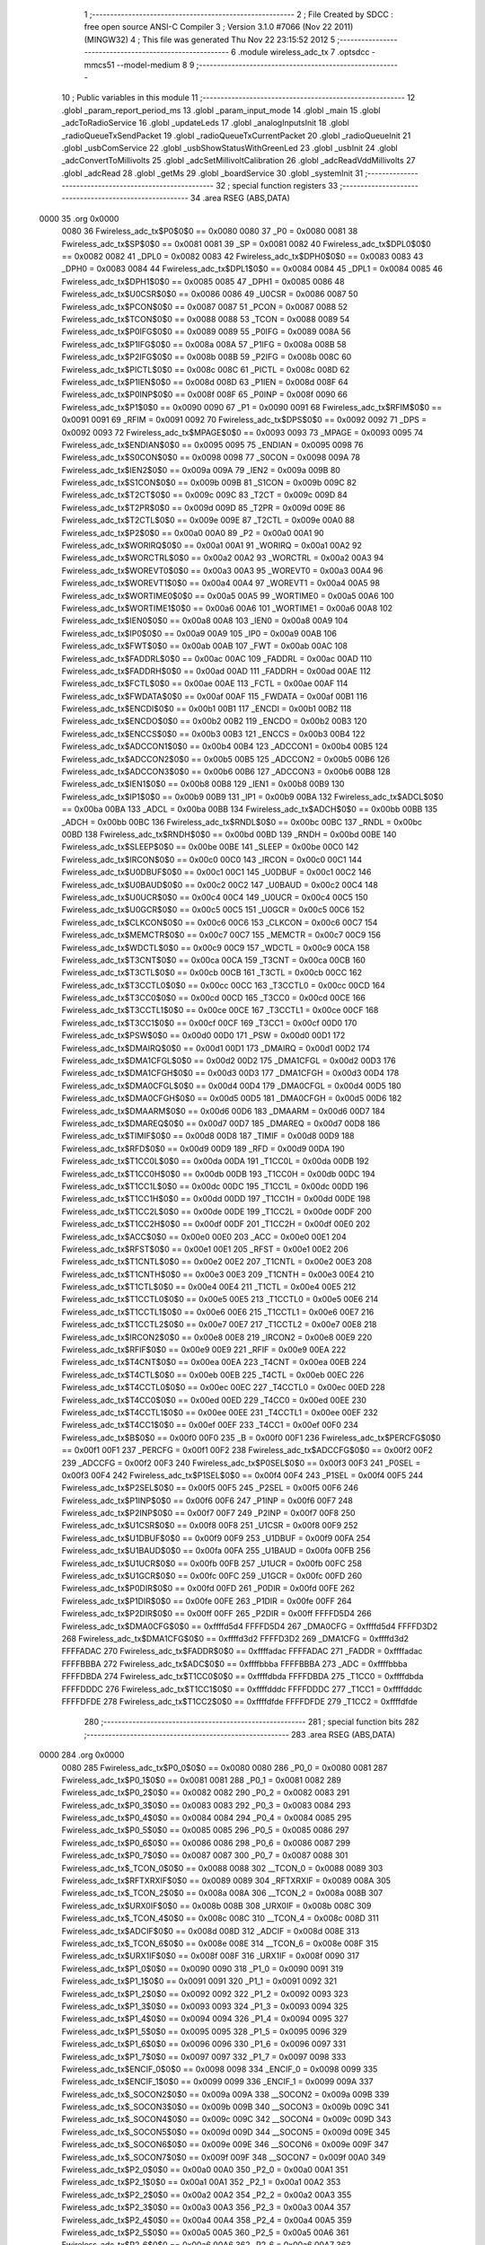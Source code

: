                              1 ;--------------------------------------------------------
                              2 ; File Created by SDCC : free open source ANSI-C Compiler
                              3 ; Version 3.1.0 #7066 (Nov 22 2011) (MINGW32)
                              4 ; This file was generated Thu Nov 22 23:15:52 2012
                              5 ;--------------------------------------------------------
                              6 	.module wireless_adc_tx
                              7 	.optsdcc -mmcs51 --model-medium
                              8 	
                              9 ;--------------------------------------------------------
                             10 ; Public variables in this module
                             11 ;--------------------------------------------------------
                             12 	.globl _param_report_period_ms
                             13 	.globl _param_input_mode
                             14 	.globl _main
                             15 	.globl _adcToRadioService
                             16 	.globl _updateLeds
                             17 	.globl _analogInputsInit
                             18 	.globl _radioQueueTxSendPacket
                             19 	.globl _radioQueueTxCurrentPacket
                             20 	.globl _radioQueueInit
                             21 	.globl _usbComService
                             22 	.globl _usbShowStatusWithGreenLed
                             23 	.globl _usbInit
                             24 	.globl _adcConvertToMillivolts
                             25 	.globl _adcSetMillivoltCalibration
                             26 	.globl _adcReadVddMillivolts
                             27 	.globl _adcRead
                             28 	.globl _getMs
                             29 	.globl _boardService
                             30 	.globl _systemInit
                             31 ;--------------------------------------------------------
                             32 ; special function registers
                             33 ;--------------------------------------------------------
                             34 	.area RSEG    (ABS,DATA)
   0000                      35 	.org 0x0000
                    0080     36 Fwireless_adc_tx$P0$0$0 == 0x0080
                    0080     37 _P0	=	0x0080
                    0081     38 Fwireless_adc_tx$SP$0$0 == 0x0081
                    0081     39 _SP	=	0x0081
                    0082     40 Fwireless_adc_tx$DPL0$0$0 == 0x0082
                    0082     41 _DPL0	=	0x0082
                    0083     42 Fwireless_adc_tx$DPH0$0$0 == 0x0083
                    0083     43 _DPH0	=	0x0083
                    0084     44 Fwireless_adc_tx$DPL1$0$0 == 0x0084
                    0084     45 _DPL1	=	0x0084
                    0085     46 Fwireless_adc_tx$DPH1$0$0 == 0x0085
                    0085     47 _DPH1	=	0x0085
                    0086     48 Fwireless_adc_tx$U0CSR$0$0 == 0x0086
                    0086     49 _U0CSR	=	0x0086
                    0087     50 Fwireless_adc_tx$PCON$0$0 == 0x0087
                    0087     51 _PCON	=	0x0087
                    0088     52 Fwireless_adc_tx$TCON$0$0 == 0x0088
                    0088     53 _TCON	=	0x0088
                    0089     54 Fwireless_adc_tx$P0IFG$0$0 == 0x0089
                    0089     55 _P0IFG	=	0x0089
                    008A     56 Fwireless_adc_tx$P1IFG$0$0 == 0x008a
                    008A     57 _P1IFG	=	0x008a
                    008B     58 Fwireless_adc_tx$P2IFG$0$0 == 0x008b
                    008B     59 _P2IFG	=	0x008b
                    008C     60 Fwireless_adc_tx$PICTL$0$0 == 0x008c
                    008C     61 _PICTL	=	0x008c
                    008D     62 Fwireless_adc_tx$P1IEN$0$0 == 0x008d
                    008D     63 _P1IEN	=	0x008d
                    008F     64 Fwireless_adc_tx$P0INP$0$0 == 0x008f
                    008F     65 _P0INP	=	0x008f
                    0090     66 Fwireless_adc_tx$P1$0$0 == 0x0090
                    0090     67 _P1	=	0x0090
                    0091     68 Fwireless_adc_tx$RFIM$0$0 == 0x0091
                    0091     69 _RFIM	=	0x0091
                    0092     70 Fwireless_adc_tx$DPS$0$0 == 0x0092
                    0092     71 _DPS	=	0x0092
                    0093     72 Fwireless_adc_tx$MPAGE$0$0 == 0x0093
                    0093     73 _MPAGE	=	0x0093
                    0095     74 Fwireless_adc_tx$ENDIAN$0$0 == 0x0095
                    0095     75 _ENDIAN	=	0x0095
                    0098     76 Fwireless_adc_tx$S0CON$0$0 == 0x0098
                    0098     77 _S0CON	=	0x0098
                    009A     78 Fwireless_adc_tx$IEN2$0$0 == 0x009a
                    009A     79 _IEN2	=	0x009a
                    009B     80 Fwireless_adc_tx$S1CON$0$0 == 0x009b
                    009B     81 _S1CON	=	0x009b
                    009C     82 Fwireless_adc_tx$T2CT$0$0 == 0x009c
                    009C     83 _T2CT	=	0x009c
                    009D     84 Fwireless_adc_tx$T2PR$0$0 == 0x009d
                    009D     85 _T2PR	=	0x009d
                    009E     86 Fwireless_adc_tx$T2CTL$0$0 == 0x009e
                    009E     87 _T2CTL	=	0x009e
                    00A0     88 Fwireless_adc_tx$P2$0$0 == 0x00a0
                    00A0     89 _P2	=	0x00a0
                    00A1     90 Fwireless_adc_tx$WORIRQ$0$0 == 0x00a1
                    00A1     91 _WORIRQ	=	0x00a1
                    00A2     92 Fwireless_adc_tx$WORCTRL$0$0 == 0x00a2
                    00A2     93 _WORCTRL	=	0x00a2
                    00A3     94 Fwireless_adc_tx$WOREVT0$0$0 == 0x00a3
                    00A3     95 _WOREVT0	=	0x00a3
                    00A4     96 Fwireless_adc_tx$WOREVT1$0$0 == 0x00a4
                    00A4     97 _WOREVT1	=	0x00a4
                    00A5     98 Fwireless_adc_tx$WORTIME0$0$0 == 0x00a5
                    00A5     99 _WORTIME0	=	0x00a5
                    00A6    100 Fwireless_adc_tx$WORTIME1$0$0 == 0x00a6
                    00A6    101 _WORTIME1	=	0x00a6
                    00A8    102 Fwireless_adc_tx$IEN0$0$0 == 0x00a8
                    00A8    103 _IEN0	=	0x00a8
                    00A9    104 Fwireless_adc_tx$IP0$0$0 == 0x00a9
                    00A9    105 _IP0	=	0x00a9
                    00AB    106 Fwireless_adc_tx$FWT$0$0 == 0x00ab
                    00AB    107 _FWT	=	0x00ab
                    00AC    108 Fwireless_adc_tx$FADDRL$0$0 == 0x00ac
                    00AC    109 _FADDRL	=	0x00ac
                    00AD    110 Fwireless_adc_tx$FADDRH$0$0 == 0x00ad
                    00AD    111 _FADDRH	=	0x00ad
                    00AE    112 Fwireless_adc_tx$FCTL$0$0 == 0x00ae
                    00AE    113 _FCTL	=	0x00ae
                    00AF    114 Fwireless_adc_tx$FWDATA$0$0 == 0x00af
                    00AF    115 _FWDATA	=	0x00af
                    00B1    116 Fwireless_adc_tx$ENCDI$0$0 == 0x00b1
                    00B1    117 _ENCDI	=	0x00b1
                    00B2    118 Fwireless_adc_tx$ENCDO$0$0 == 0x00b2
                    00B2    119 _ENCDO	=	0x00b2
                    00B3    120 Fwireless_adc_tx$ENCCS$0$0 == 0x00b3
                    00B3    121 _ENCCS	=	0x00b3
                    00B4    122 Fwireless_adc_tx$ADCCON1$0$0 == 0x00b4
                    00B4    123 _ADCCON1	=	0x00b4
                    00B5    124 Fwireless_adc_tx$ADCCON2$0$0 == 0x00b5
                    00B5    125 _ADCCON2	=	0x00b5
                    00B6    126 Fwireless_adc_tx$ADCCON3$0$0 == 0x00b6
                    00B6    127 _ADCCON3	=	0x00b6
                    00B8    128 Fwireless_adc_tx$IEN1$0$0 == 0x00b8
                    00B8    129 _IEN1	=	0x00b8
                    00B9    130 Fwireless_adc_tx$IP1$0$0 == 0x00b9
                    00B9    131 _IP1	=	0x00b9
                    00BA    132 Fwireless_adc_tx$ADCL$0$0 == 0x00ba
                    00BA    133 _ADCL	=	0x00ba
                    00BB    134 Fwireless_adc_tx$ADCH$0$0 == 0x00bb
                    00BB    135 _ADCH	=	0x00bb
                    00BC    136 Fwireless_adc_tx$RNDL$0$0 == 0x00bc
                    00BC    137 _RNDL	=	0x00bc
                    00BD    138 Fwireless_adc_tx$RNDH$0$0 == 0x00bd
                    00BD    139 _RNDH	=	0x00bd
                    00BE    140 Fwireless_adc_tx$SLEEP$0$0 == 0x00be
                    00BE    141 _SLEEP	=	0x00be
                    00C0    142 Fwireless_adc_tx$IRCON$0$0 == 0x00c0
                    00C0    143 _IRCON	=	0x00c0
                    00C1    144 Fwireless_adc_tx$U0DBUF$0$0 == 0x00c1
                    00C1    145 _U0DBUF	=	0x00c1
                    00C2    146 Fwireless_adc_tx$U0BAUD$0$0 == 0x00c2
                    00C2    147 _U0BAUD	=	0x00c2
                    00C4    148 Fwireless_adc_tx$U0UCR$0$0 == 0x00c4
                    00C4    149 _U0UCR	=	0x00c4
                    00C5    150 Fwireless_adc_tx$U0GCR$0$0 == 0x00c5
                    00C5    151 _U0GCR	=	0x00c5
                    00C6    152 Fwireless_adc_tx$CLKCON$0$0 == 0x00c6
                    00C6    153 _CLKCON	=	0x00c6
                    00C7    154 Fwireless_adc_tx$MEMCTR$0$0 == 0x00c7
                    00C7    155 _MEMCTR	=	0x00c7
                    00C9    156 Fwireless_adc_tx$WDCTL$0$0 == 0x00c9
                    00C9    157 _WDCTL	=	0x00c9
                    00CA    158 Fwireless_adc_tx$T3CNT$0$0 == 0x00ca
                    00CA    159 _T3CNT	=	0x00ca
                    00CB    160 Fwireless_adc_tx$T3CTL$0$0 == 0x00cb
                    00CB    161 _T3CTL	=	0x00cb
                    00CC    162 Fwireless_adc_tx$T3CCTL0$0$0 == 0x00cc
                    00CC    163 _T3CCTL0	=	0x00cc
                    00CD    164 Fwireless_adc_tx$T3CC0$0$0 == 0x00cd
                    00CD    165 _T3CC0	=	0x00cd
                    00CE    166 Fwireless_adc_tx$T3CCTL1$0$0 == 0x00ce
                    00CE    167 _T3CCTL1	=	0x00ce
                    00CF    168 Fwireless_adc_tx$T3CC1$0$0 == 0x00cf
                    00CF    169 _T3CC1	=	0x00cf
                    00D0    170 Fwireless_adc_tx$PSW$0$0 == 0x00d0
                    00D0    171 _PSW	=	0x00d0
                    00D1    172 Fwireless_adc_tx$DMAIRQ$0$0 == 0x00d1
                    00D1    173 _DMAIRQ	=	0x00d1
                    00D2    174 Fwireless_adc_tx$DMA1CFGL$0$0 == 0x00d2
                    00D2    175 _DMA1CFGL	=	0x00d2
                    00D3    176 Fwireless_adc_tx$DMA1CFGH$0$0 == 0x00d3
                    00D3    177 _DMA1CFGH	=	0x00d3
                    00D4    178 Fwireless_adc_tx$DMA0CFGL$0$0 == 0x00d4
                    00D4    179 _DMA0CFGL	=	0x00d4
                    00D5    180 Fwireless_adc_tx$DMA0CFGH$0$0 == 0x00d5
                    00D5    181 _DMA0CFGH	=	0x00d5
                    00D6    182 Fwireless_adc_tx$DMAARM$0$0 == 0x00d6
                    00D6    183 _DMAARM	=	0x00d6
                    00D7    184 Fwireless_adc_tx$DMAREQ$0$0 == 0x00d7
                    00D7    185 _DMAREQ	=	0x00d7
                    00D8    186 Fwireless_adc_tx$TIMIF$0$0 == 0x00d8
                    00D8    187 _TIMIF	=	0x00d8
                    00D9    188 Fwireless_adc_tx$RFD$0$0 == 0x00d9
                    00D9    189 _RFD	=	0x00d9
                    00DA    190 Fwireless_adc_tx$T1CC0L$0$0 == 0x00da
                    00DA    191 _T1CC0L	=	0x00da
                    00DB    192 Fwireless_adc_tx$T1CC0H$0$0 == 0x00db
                    00DB    193 _T1CC0H	=	0x00db
                    00DC    194 Fwireless_adc_tx$T1CC1L$0$0 == 0x00dc
                    00DC    195 _T1CC1L	=	0x00dc
                    00DD    196 Fwireless_adc_tx$T1CC1H$0$0 == 0x00dd
                    00DD    197 _T1CC1H	=	0x00dd
                    00DE    198 Fwireless_adc_tx$T1CC2L$0$0 == 0x00de
                    00DE    199 _T1CC2L	=	0x00de
                    00DF    200 Fwireless_adc_tx$T1CC2H$0$0 == 0x00df
                    00DF    201 _T1CC2H	=	0x00df
                    00E0    202 Fwireless_adc_tx$ACC$0$0 == 0x00e0
                    00E0    203 _ACC	=	0x00e0
                    00E1    204 Fwireless_adc_tx$RFST$0$0 == 0x00e1
                    00E1    205 _RFST	=	0x00e1
                    00E2    206 Fwireless_adc_tx$T1CNTL$0$0 == 0x00e2
                    00E2    207 _T1CNTL	=	0x00e2
                    00E3    208 Fwireless_adc_tx$T1CNTH$0$0 == 0x00e3
                    00E3    209 _T1CNTH	=	0x00e3
                    00E4    210 Fwireless_adc_tx$T1CTL$0$0 == 0x00e4
                    00E4    211 _T1CTL	=	0x00e4
                    00E5    212 Fwireless_adc_tx$T1CCTL0$0$0 == 0x00e5
                    00E5    213 _T1CCTL0	=	0x00e5
                    00E6    214 Fwireless_adc_tx$T1CCTL1$0$0 == 0x00e6
                    00E6    215 _T1CCTL1	=	0x00e6
                    00E7    216 Fwireless_adc_tx$T1CCTL2$0$0 == 0x00e7
                    00E7    217 _T1CCTL2	=	0x00e7
                    00E8    218 Fwireless_adc_tx$IRCON2$0$0 == 0x00e8
                    00E8    219 _IRCON2	=	0x00e8
                    00E9    220 Fwireless_adc_tx$RFIF$0$0 == 0x00e9
                    00E9    221 _RFIF	=	0x00e9
                    00EA    222 Fwireless_adc_tx$T4CNT$0$0 == 0x00ea
                    00EA    223 _T4CNT	=	0x00ea
                    00EB    224 Fwireless_adc_tx$T4CTL$0$0 == 0x00eb
                    00EB    225 _T4CTL	=	0x00eb
                    00EC    226 Fwireless_adc_tx$T4CCTL0$0$0 == 0x00ec
                    00EC    227 _T4CCTL0	=	0x00ec
                    00ED    228 Fwireless_adc_tx$T4CC0$0$0 == 0x00ed
                    00ED    229 _T4CC0	=	0x00ed
                    00EE    230 Fwireless_adc_tx$T4CCTL1$0$0 == 0x00ee
                    00EE    231 _T4CCTL1	=	0x00ee
                    00EF    232 Fwireless_adc_tx$T4CC1$0$0 == 0x00ef
                    00EF    233 _T4CC1	=	0x00ef
                    00F0    234 Fwireless_adc_tx$B$0$0 == 0x00f0
                    00F0    235 _B	=	0x00f0
                    00F1    236 Fwireless_adc_tx$PERCFG$0$0 == 0x00f1
                    00F1    237 _PERCFG	=	0x00f1
                    00F2    238 Fwireless_adc_tx$ADCCFG$0$0 == 0x00f2
                    00F2    239 _ADCCFG	=	0x00f2
                    00F3    240 Fwireless_adc_tx$P0SEL$0$0 == 0x00f3
                    00F3    241 _P0SEL	=	0x00f3
                    00F4    242 Fwireless_adc_tx$P1SEL$0$0 == 0x00f4
                    00F4    243 _P1SEL	=	0x00f4
                    00F5    244 Fwireless_adc_tx$P2SEL$0$0 == 0x00f5
                    00F5    245 _P2SEL	=	0x00f5
                    00F6    246 Fwireless_adc_tx$P1INP$0$0 == 0x00f6
                    00F6    247 _P1INP	=	0x00f6
                    00F7    248 Fwireless_adc_tx$P2INP$0$0 == 0x00f7
                    00F7    249 _P2INP	=	0x00f7
                    00F8    250 Fwireless_adc_tx$U1CSR$0$0 == 0x00f8
                    00F8    251 _U1CSR	=	0x00f8
                    00F9    252 Fwireless_adc_tx$U1DBUF$0$0 == 0x00f9
                    00F9    253 _U1DBUF	=	0x00f9
                    00FA    254 Fwireless_adc_tx$U1BAUD$0$0 == 0x00fa
                    00FA    255 _U1BAUD	=	0x00fa
                    00FB    256 Fwireless_adc_tx$U1UCR$0$0 == 0x00fb
                    00FB    257 _U1UCR	=	0x00fb
                    00FC    258 Fwireless_adc_tx$U1GCR$0$0 == 0x00fc
                    00FC    259 _U1GCR	=	0x00fc
                    00FD    260 Fwireless_adc_tx$P0DIR$0$0 == 0x00fd
                    00FD    261 _P0DIR	=	0x00fd
                    00FE    262 Fwireless_adc_tx$P1DIR$0$0 == 0x00fe
                    00FE    263 _P1DIR	=	0x00fe
                    00FF    264 Fwireless_adc_tx$P2DIR$0$0 == 0x00ff
                    00FF    265 _P2DIR	=	0x00ff
                    FFFFD5D4    266 Fwireless_adc_tx$DMA0CFG$0$0 == 0xffffd5d4
                    FFFFD5D4    267 _DMA0CFG	=	0xffffd5d4
                    FFFFD3D2    268 Fwireless_adc_tx$DMA1CFG$0$0 == 0xffffd3d2
                    FFFFD3D2    269 _DMA1CFG	=	0xffffd3d2
                    FFFFADAC    270 Fwireless_adc_tx$FADDR$0$0 == 0xffffadac
                    FFFFADAC    271 _FADDR	=	0xffffadac
                    FFFFBBBA    272 Fwireless_adc_tx$ADC$0$0 == 0xffffbbba
                    FFFFBBBA    273 _ADC	=	0xffffbbba
                    FFFFDBDA    274 Fwireless_adc_tx$T1CC0$0$0 == 0xffffdbda
                    FFFFDBDA    275 _T1CC0	=	0xffffdbda
                    FFFFDDDC    276 Fwireless_adc_tx$T1CC1$0$0 == 0xffffdddc
                    FFFFDDDC    277 _T1CC1	=	0xffffdddc
                    FFFFDFDE    278 Fwireless_adc_tx$T1CC2$0$0 == 0xffffdfde
                    FFFFDFDE    279 _T1CC2	=	0xffffdfde
                            280 ;--------------------------------------------------------
                            281 ; special function bits
                            282 ;--------------------------------------------------------
                            283 	.area RSEG    (ABS,DATA)
   0000                     284 	.org 0x0000
                    0080    285 Fwireless_adc_tx$P0_0$0$0 == 0x0080
                    0080    286 _P0_0	=	0x0080
                    0081    287 Fwireless_adc_tx$P0_1$0$0 == 0x0081
                    0081    288 _P0_1	=	0x0081
                    0082    289 Fwireless_adc_tx$P0_2$0$0 == 0x0082
                    0082    290 _P0_2	=	0x0082
                    0083    291 Fwireless_adc_tx$P0_3$0$0 == 0x0083
                    0083    292 _P0_3	=	0x0083
                    0084    293 Fwireless_adc_tx$P0_4$0$0 == 0x0084
                    0084    294 _P0_4	=	0x0084
                    0085    295 Fwireless_adc_tx$P0_5$0$0 == 0x0085
                    0085    296 _P0_5	=	0x0085
                    0086    297 Fwireless_adc_tx$P0_6$0$0 == 0x0086
                    0086    298 _P0_6	=	0x0086
                    0087    299 Fwireless_adc_tx$P0_7$0$0 == 0x0087
                    0087    300 _P0_7	=	0x0087
                    0088    301 Fwireless_adc_tx$_TCON_0$0$0 == 0x0088
                    0088    302 __TCON_0	=	0x0088
                    0089    303 Fwireless_adc_tx$RFTXRXIF$0$0 == 0x0089
                    0089    304 _RFTXRXIF	=	0x0089
                    008A    305 Fwireless_adc_tx$_TCON_2$0$0 == 0x008a
                    008A    306 __TCON_2	=	0x008a
                    008B    307 Fwireless_adc_tx$URX0IF$0$0 == 0x008b
                    008B    308 _URX0IF	=	0x008b
                    008C    309 Fwireless_adc_tx$_TCON_4$0$0 == 0x008c
                    008C    310 __TCON_4	=	0x008c
                    008D    311 Fwireless_adc_tx$ADCIF$0$0 == 0x008d
                    008D    312 _ADCIF	=	0x008d
                    008E    313 Fwireless_adc_tx$_TCON_6$0$0 == 0x008e
                    008E    314 __TCON_6	=	0x008e
                    008F    315 Fwireless_adc_tx$URX1IF$0$0 == 0x008f
                    008F    316 _URX1IF	=	0x008f
                    0090    317 Fwireless_adc_tx$P1_0$0$0 == 0x0090
                    0090    318 _P1_0	=	0x0090
                    0091    319 Fwireless_adc_tx$P1_1$0$0 == 0x0091
                    0091    320 _P1_1	=	0x0091
                    0092    321 Fwireless_adc_tx$P1_2$0$0 == 0x0092
                    0092    322 _P1_2	=	0x0092
                    0093    323 Fwireless_adc_tx$P1_3$0$0 == 0x0093
                    0093    324 _P1_3	=	0x0093
                    0094    325 Fwireless_adc_tx$P1_4$0$0 == 0x0094
                    0094    326 _P1_4	=	0x0094
                    0095    327 Fwireless_adc_tx$P1_5$0$0 == 0x0095
                    0095    328 _P1_5	=	0x0095
                    0096    329 Fwireless_adc_tx$P1_6$0$0 == 0x0096
                    0096    330 _P1_6	=	0x0096
                    0097    331 Fwireless_adc_tx$P1_7$0$0 == 0x0097
                    0097    332 _P1_7	=	0x0097
                    0098    333 Fwireless_adc_tx$ENCIF_0$0$0 == 0x0098
                    0098    334 _ENCIF_0	=	0x0098
                    0099    335 Fwireless_adc_tx$ENCIF_1$0$0 == 0x0099
                    0099    336 _ENCIF_1	=	0x0099
                    009A    337 Fwireless_adc_tx$_SOCON2$0$0 == 0x009a
                    009A    338 __SOCON2	=	0x009a
                    009B    339 Fwireless_adc_tx$_SOCON3$0$0 == 0x009b
                    009B    340 __SOCON3	=	0x009b
                    009C    341 Fwireless_adc_tx$_SOCON4$0$0 == 0x009c
                    009C    342 __SOCON4	=	0x009c
                    009D    343 Fwireless_adc_tx$_SOCON5$0$0 == 0x009d
                    009D    344 __SOCON5	=	0x009d
                    009E    345 Fwireless_adc_tx$_SOCON6$0$0 == 0x009e
                    009E    346 __SOCON6	=	0x009e
                    009F    347 Fwireless_adc_tx$_SOCON7$0$0 == 0x009f
                    009F    348 __SOCON7	=	0x009f
                    00A0    349 Fwireless_adc_tx$P2_0$0$0 == 0x00a0
                    00A0    350 _P2_0	=	0x00a0
                    00A1    351 Fwireless_adc_tx$P2_1$0$0 == 0x00a1
                    00A1    352 _P2_1	=	0x00a1
                    00A2    353 Fwireless_adc_tx$P2_2$0$0 == 0x00a2
                    00A2    354 _P2_2	=	0x00a2
                    00A3    355 Fwireless_adc_tx$P2_3$0$0 == 0x00a3
                    00A3    356 _P2_3	=	0x00a3
                    00A4    357 Fwireless_adc_tx$P2_4$0$0 == 0x00a4
                    00A4    358 _P2_4	=	0x00a4
                    00A5    359 Fwireless_adc_tx$P2_5$0$0 == 0x00a5
                    00A5    360 _P2_5	=	0x00a5
                    00A6    361 Fwireless_adc_tx$P2_6$0$0 == 0x00a6
                    00A6    362 _P2_6	=	0x00a6
                    00A7    363 Fwireless_adc_tx$P2_7$0$0 == 0x00a7
                    00A7    364 _P2_7	=	0x00a7
                    00A8    365 Fwireless_adc_tx$RFTXRXIE$0$0 == 0x00a8
                    00A8    366 _RFTXRXIE	=	0x00a8
                    00A9    367 Fwireless_adc_tx$ADCIE$0$0 == 0x00a9
                    00A9    368 _ADCIE	=	0x00a9
                    00AA    369 Fwireless_adc_tx$URX0IE$0$0 == 0x00aa
                    00AA    370 _URX0IE	=	0x00aa
                    00AB    371 Fwireless_adc_tx$URX1IE$0$0 == 0x00ab
                    00AB    372 _URX1IE	=	0x00ab
                    00AC    373 Fwireless_adc_tx$ENCIE$0$0 == 0x00ac
                    00AC    374 _ENCIE	=	0x00ac
                    00AD    375 Fwireless_adc_tx$STIE$0$0 == 0x00ad
                    00AD    376 _STIE	=	0x00ad
                    00AE    377 Fwireless_adc_tx$_IEN06$0$0 == 0x00ae
                    00AE    378 __IEN06	=	0x00ae
                    00AF    379 Fwireless_adc_tx$EA$0$0 == 0x00af
                    00AF    380 _EA	=	0x00af
                    00B8    381 Fwireless_adc_tx$DMAIE$0$0 == 0x00b8
                    00B8    382 _DMAIE	=	0x00b8
                    00B9    383 Fwireless_adc_tx$T1IE$0$0 == 0x00b9
                    00B9    384 _T1IE	=	0x00b9
                    00BA    385 Fwireless_adc_tx$T2IE$0$0 == 0x00ba
                    00BA    386 _T2IE	=	0x00ba
                    00BB    387 Fwireless_adc_tx$T3IE$0$0 == 0x00bb
                    00BB    388 _T3IE	=	0x00bb
                    00BC    389 Fwireless_adc_tx$T4IE$0$0 == 0x00bc
                    00BC    390 _T4IE	=	0x00bc
                    00BD    391 Fwireless_adc_tx$P0IE$0$0 == 0x00bd
                    00BD    392 _P0IE	=	0x00bd
                    00BE    393 Fwireless_adc_tx$_IEN16$0$0 == 0x00be
                    00BE    394 __IEN16	=	0x00be
                    00BF    395 Fwireless_adc_tx$_IEN17$0$0 == 0x00bf
                    00BF    396 __IEN17	=	0x00bf
                    00C0    397 Fwireless_adc_tx$DMAIF$0$0 == 0x00c0
                    00C0    398 _DMAIF	=	0x00c0
                    00C1    399 Fwireless_adc_tx$T1IF$0$0 == 0x00c1
                    00C1    400 _T1IF	=	0x00c1
                    00C2    401 Fwireless_adc_tx$T2IF$0$0 == 0x00c2
                    00C2    402 _T2IF	=	0x00c2
                    00C3    403 Fwireless_adc_tx$T3IF$0$0 == 0x00c3
                    00C3    404 _T3IF	=	0x00c3
                    00C4    405 Fwireless_adc_tx$T4IF$0$0 == 0x00c4
                    00C4    406 _T4IF	=	0x00c4
                    00C5    407 Fwireless_adc_tx$P0IF$0$0 == 0x00c5
                    00C5    408 _P0IF	=	0x00c5
                    00C6    409 Fwireless_adc_tx$_IRCON6$0$0 == 0x00c6
                    00C6    410 __IRCON6	=	0x00c6
                    00C7    411 Fwireless_adc_tx$STIF$0$0 == 0x00c7
                    00C7    412 _STIF	=	0x00c7
                    00D0    413 Fwireless_adc_tx$P$0$0 == 0x00d0
                    00D0    414 _P	=	0x00d0
                    00D1    415 Fwireless_adc_tx$F1$0$0 == 0x00d1
                    00D1    416 _F1	=	0x00d1
                    00D2    417 Fwireless_adc_tx$OV$0$0 == 0x00d2
                    00D2    418 _OV	=	0x00d2
                    00D3    419 Fwireless_adc_tx$RS0$0$0 == 0x00d3
                    00D3    420 _RS0	=	0x00d3
                    00D4    421 Fwireless_adc_tx$RS1$0$0 == 0x00d4
                    00D4    422 _RS1	=	0x00d4
                    00D5    423 Fwireless_adc_tx$F0$0$0 == 0x00d5
                    00D5    424 _F0	=	0x00d5
                    00D6    425 Fwireless_adc_tx$AC$0$0 == 0x00d6
                    00D6    426 _AC	=	0x00d6
                    00D7    427 Fwireless_adc_tx$CY$0$0 == 0x00d7
                    00D7    428 _CY	=	0x00d7
                    00D8    429 Fwireless_adc_tx$T3OVFIF$0$0 == 0x00d8
                    00D8    430 _T3OVFIF	=	0x00d8
                    00D9    431 Fwireless_adc_tx$T3CH0IF$0$0 == 0x00d9
                    00D9    432 _T3CH0IF	=	0x00d9
                    00DA    433 Fwireless_adc_tx$T3CH1IF$0$0 == 0x00da
                    00DA    434 _T3CH1IF	=	0x00da
                    00DB    435 Fwireless_adc_tx$T4OVFIF$0$0 == 0x00db
                    00DB    436 _T4OVFIF	=	0x00db
                    00DC    437 Fwireless_adc_tx$T4CH0IF$0$0 == 0x00dc
                    00DC    438 _T4CH0IF	=	0x00dc
                    00DD    439 Fwireless_adc_tx$T4CH1IF$0$0 == 0x00dd
                    00DD    440 _T4CH1IF	=	0x00dd
                    00DE    441 Fwireless_adc_tx$OVFIM$0$0 == 0x00de
                    00DE    442 _OVFIM	=	0x00de
                    00DF    443 Fwireless_adc_tx$_TIMIF7$0$0 == 0x00df
                    00DF    444 __TIMIF7	=	0x00df
                    00E0    445 Fwireless_adc_tx$ACC_0$0$0 == 0x00e0
                    00E0    446 _ACC_0	=	0x00e0
                    00E1    447 Fwireless_adc_tx$ACC_1$0$0 == 0x00e1
                    00E1    448 _ACC_1	=	0x00e1
                    00E2    449 Fwireless_adc_tx$ACC_2$0$0 == 0x00e2
                    00E2    450 _ACC_2	=	0x00e2
                    00E3    451 Fwireless_adc_tx$ACC_3$0$0 == 0x00e3
                    00E3    452 _ACC_3	=	0x00e3
                    00E4    453 Fwireless_adc_tx$ACC_4$0$0 == 0x00e4
                    00E4    454 _ACC_4	=	0x00e4
                    00E5    455 Fwireless_adc_tx$ACC_5$0$0 == 0x00e5
                    00E5    456 _ACC_5	=	0x00e5
                    00E6    457 Fwireless_adc_tx$ACC_6$0$0 == 0x00e6
                    00E6    458 _ACC_6	=	0x00e6
                    00E7    459 Fwireless_adc_tx$ACC_7$0$0 == 0x00e7
                    00E7    460 _ACC_7	=	0x00e7
                    00E8    461 Fwireless_adc_tx$P2IF$0$0 == 0x00e8
                    00E8    462 _P2IF	=	0x00e8
                    00E9    463 Fwireless_adc_tx$UTX0IF$0$0 == 0x00e9
                    00E9    464 _UTX0IF	=	0x00e9
                    00EA    465 Fwireless_adc_tx$UTX1IF$0$0 == 0x00ea
                    00EA    466 _UTX1IF	=	0x00ea
                    00EB    467 Fwireless_adc_tx$P1IF$0$0 == 0x00eb
                    00EB    468 _P1IF	=	0x00eb
                    00EC    469 Fwireless_adc_tx$WDTIF$0$0 == 0x00ec
                    00EC    470 _WDTIF	=	0x00ec
                    00ED    471 Fwireless_adc_tx$_IRCON25$0$0 == 0x00ed
                    00ED    472 __IRCON25	=	0x00ed
                    00EE    473 Fwireless_adc_tx$_IRCON26$0$0 == 0x00ee
                    00EE    474 __IRCON26	=	0x00ee
                    00EF    475 Fwireless_adc_tx$_IRCON27$0$0 == 0x00ef
                    00EF    476 __IRCON27	=	0x00ef
                    00F0    477 Fwireless_adc_tx$B_0$0$0 == 0x00f0
                    00F0    478 _B_0	=	0x00f0
                    00F1    479 Fwireless_adc_tx$B_1$0$0 == 0x00f1
                    00F1    480 _B_1	=	0x00f1
                    00F2    481 Fwireless_adc_tx$B_2$0$0 == 0x00f2
                    00F2    482 _B_2	=	0x00f2
                    00F3    483 Fwireless_adc_tx$B_3$0$0 == 0x00f3
                    00F3    484 _B_3	=	0x00f3
                    00F4    485 Fwireless_adc_tx$B_4$0$0 == 0x00f4
                    00F4    486 _B_4	=	0x00f4
                    00F5    487 Fwireless_adc_tx$B_5$0$0 == 0x00f5
                    00F5    488 _B_5	=	0x00f5
                    00F6    489 Fwireless_adc_tx$B_6$0$0 == 0x00f6
                    00F6    490 _B_6	=	0x00f6
                    00F7    491 Fwireless_adc_tx$B_7$0$0 == 0x00f7
                    00F7    492 _B_7	=	0x00f7
                    00F8    493 Fwireless_adc_tx$U1ACTIVE$0$0 == 0x00f8
                    00F8    494 _U1ACTIVE	=	0x00f8
                    00F9    495 Fwireless_adc_tx$U1TX_BYTE$0$0 == 0x00f9
                    00F9    496 _U1TX_BYTE	=	0x00f9
                    00FA    497 Fwireless_adc_tx$U1RX_BYTE$0$0 == 0x00fa
                    00FA    498 _U1RX_BYTE	=	0x00fa
                    00FB    499 Fwireless_adc_tx$U1ERR$0$0 == 0x00fb
                    00FB    500 _U1ERR	=	0x00fb
                    00FC    501 Fwireless_adc_tx$U1FE$0$0 == 0x00fc
                    00FC    502 _U1FE	=	0x00fc
                    00FD    503 Fwireless_adc_tx$U1SLAVE$0$0 == 0x00fd
                    00FD    504 _U1SLAVE	=	0x00fd
                    00FE    505 Fwireless_adc_tx$U1RE$0$0 == 0x00fe
                    00FE    506 _U1RE	=	0x00fe
                    00FF    507 Fwireless_adc_tx$U1MODE$0$0 == 0x00ff
                    00FF    508 _U1MODE	=	0x00ff
                            509 ;--------------------------------------------------------
                            510 ; overlayable register banks
                            511 ;--------------------------------------------------------
                            512 	.area REG_BANK_0	(REL,OVR,DATA)
   0000                     513 	.ds 8
                            514 ;--------------------------------------------------------
                            515 ; internal ram data
                            516 ;--------------------------------------------------------
                            517 	.area DSEG    (DATA)
                    0000    518 Lwireless_adc_tx.adcToRadioService$sloc0$1$0==.
   0008                     519 _adcToRadioService_sloc0_1_0:
   0008                     520 	.ds 4
                            521 ;--------------------------------------------------------
                            522 ; overlayable items in internal ram 
                            523 ;--------------------------------------------------------
                            524 	.area OSEG    (OVR,DATA)
                            525 ;--------------------------------------------------------
                            526 ; Stack segment in internal ram 
                            527 ;--------------------------------------------------------
                            528 	.area	SSEG	(DATA)
   0023                     529 __start__stack:
   0023                     530 	.ds	1
                            531 
                            532 ;--------------------------------------------------------
                            533 ; indirectly addressable internal ram data
                            534 ;--------------------------------------------------------
                            535 	.area ISEG    (DATA)
                            536 ;--------------------------------------------------------
                            537 ; absolute internal ram data
                            538 ;--------------------------------------------------------
                            539 	.area IABS    (ABS,DATA)
                            540 	.area IABS    (ABS,DATA)
                            541 ;--------------------------------------------------------
                            542 ; bit data
                            543 ;--------------------------------------------------------
                            544 	.area BSEG    (BIT)
                            545 ;--------------------------------------------------------
                            546 ; paged external ram data
                            547 ;--------------------------------------------------------
                            548 	.area PSEG    (PAG,XDATA)
                    0000    549 Lwireless_adc_tx.adcToRadioService$lastTx$1$1==.
   F000                     550 _adcToRadioService_lastTx_1_1:
   F000                     551 	.ds 2
                    0002    552 Lwireless_adc_tx.adcToRadioService$ptr$2$2==.
   F002                     553 _adcToRadioService_ptr_2_2:
   F002                     554 	.ds 2
                            555 ;--------------------------------------------------------
                            556 ; external ram data
                            557 ;--------------------------------------------------------
                            558 	.area XSEG    (XDATA)
                    DF00    559 Fwireless_adc_tx$SYNC1$0$0 == 0xdf00
                    DF00    560 _SYNC1	=	0xdf00
                    DF01    561 Fwireless_adc_tx$SYNC0$0$0 == 0xdf01
                    DF01    562 _SYNC0	=	0xdf01
                    DF02    563 Fwireless_adc_tx$PKTLEN$0$0 == 0xdf02
                    DF02    564 _PKTLEN	=	0xdf02
                    DF03    565 Fwireless_adc_tx$PKTCTRL1$0$0 == 0xdf03
                    DF03    566 _PKTCTRL1	=	0xdf03
                    DF04    567 Fwireless_adc_tx$PKTCTRL0$0$0 == 0xdf04
                    DF04    568 _PKTCTRL0	=	0xdf04
                    DF05    569 Fwireless_adc_tx$ADDR$0$0 == 0xdf05
                    DF05    570 _ADDR	=	0xdf05
                    DF06    571 Fwireless_adc_tx$CHANNR$0$0 == 0xdf06
                    DF06    572 _CHANNR	=	0xdf06
                    DF07    573 Fwireless_adc_tx$FSCTRL1$0$0 == 0xdf07
                    DF07    574 _FSCTRL1	=	0xdf07
                    DF08    575 Fwireless_adc_tx$FSCTRL0$0$0 == 0xdf08
                    DF08    576 _FSCTRL0	=	0xdf08
                    DF09    577 Fwireless_adc_tx$FREQ2$0$0 == 0xdf09
                    DF09    578 _FREQ2	=	0xdf09
                    DF0A    579 Fwireless_adc_tx$FREQ1$0$0 == 0xdf0a
                    DF0A    580 _FREQ1	=	0xdf0a
                    DF0B    581 Fwireless_adc_tx$FREQ0$0$0 == 0xdf0b
                    DF0B    582 _FREQ0	=	0xdf0b
                    DF0C    583 Fwireless_adc_tx$MDMCFG4$0$0 == 0xdf0c
                    DF0C    584 _MDMCFG4	=	0xdf0c
                    DF0D    585 Fwireless_adc_tx$MDMCFG3$0$0 == 0xdf0d
                    DF0D    586 _MDMCFG3	=	0xdf0d
                    DF0E    587 Fwireless_adc_tx$MDMCFG2$0$0 == 0xdf0e
                    DF0E    588 _MDMCFG2	=	0xdf0e
                    DF0F    589 Fwireless_adc_tx$MDMCFG1$0$0 == 0xdf0f
                    DF0F    590 _MDMCFG1	=	0xdf0f
                    DF10    591 Fwireless_adc_tx$MDMCFG0$0$0 == 0xdf10
                    DF10    592 _MDMCFG0	=	0xdf10
                    DF11    593 Fwireless_adc_tx$DEVIATN$0$0 == 0xdf11
                    DF11    594 _DEVIATN	=	0xdf11
                    DF12    595 Fwireless_adc_tx$MCSM2$0$0 == 0xdf12
                    DF12    596 _MCSM2	=	0xdf12
                    DF13    597 Fwireless_adc_tx$MCSM1$0$0 == 0xdf13
                    DF13    598 _MCSM1	=	0xdf13
                    DF14    599 Fwireless_adc_tx$MCSM0$0$0 == 0xdf14
                    DF14    600 _MCSM0	=	0xdf14
                    DF15    601 Fwireless_adc_tx$FOCCFG$0$0 == 0xdf15
                    DF15    602 _FOCCFG	=	0xdf15
                    DF16    603 Fwireless_adc_tx$BSCFG$0$0 == 0xdf16
                    DF16    604 _BSCFG	=	0xdf16
                    DF17    605 Fwireless_adc_tx$AGCCTRL2$0$0 == 0xdf17
                    DF17    606 _AGCCTRL2	=	0xdf17
                    DF18    607 Fwireless_adc_tx$AGCCTRL1$0$0 == 0xdf18
                    DF18    608 _AGCCTRL1	=	0xdf18
                    DF19    609 Fwireless_adc_tx$AGCCTRL0$0$0 == 0xdf19
                    DF19    610 _AGCCTRL0	=	0xdf19
                    DF1A    611 Fwireless_adc_tx$FREND1$0$0 == 0xdf1a
                    DF1A    612 _FREND1	=	0xdf1a
                    DF1B    613 Fwireless_adc_tx$FREND0$0$0 == 0xdf1b
                    DF1B    614 _FREND0	=	0xdf1b
                    DF1C    615 Fwireless_adc_tx$FSCAL3$0$0 == 0xdf1c
                    DF1C    616 _FSCAL3	=	0xdf1c
                    DF1D    617 Fwireless_adc_tx$FSCAL2$0$0 == 0xdf1d
                    DF1D    618 _FSCAL2	=	0xdf1d
                    DF1E    619 Fwireless_adc_tx$FSCAL1$0$0 == 0xdf1e
                    DF1E    620 _FSCAL1	=	0xdf1e
                    DF1F    621 Fwireless_adc_tx$FSCAL0$0$0 == 0xdf1f
                    DF1F    622 _FSCAL0	=	0xdf1f
                    DF23    623 Fwireless_adc_tx$TEST2$0$0 == 0xdf23
                    DF23    624 _TEST2	=	0xdf23
                    DF24    625 Fwireless_adc_tx$TEST1$0$0 == 0xdf24
                    DF24    626 _TEST1	=	0xdf24
                    DF25    627 Fwireless_adc_tx$TEST0$0$0 == 0xdf25
                    DF25    628 _TEST0	=	0xdf25
                    DF2E    629 Fwireless_adc_tx$PA_TABLE0$0$0 == 0xdf2e
                    DF2E    630 _PA_TABLE0	=	0xdf2e
                    DF2F    631 Fwireless_adc_tx$IOCFG2$0$0 == 0xdf2f
                    DF2F    632 _IOCFG2	=	0xdf2f
                    DF30    633 Fwireless_adc_tx$IOCFG1$0$0 == 0xdf30
                    DF30    634 _IOCFG1	=	0xdf30
                    DF31    635 Fwireless_adc_tx$IOCFG0$0$0 == 0xdf31
                    DF31    636 _IOCFG0	=	0xdf31
                    DF36    637 Fwireless_adc_tx$PARTNUM$0$0 == 0xdf36
                    DF36    638 _PARTNUM	=	0xdf36
                    DF37    639 Fwireless_adc_tx$VERSION$0$0 == 0xdf37
                    DF37    640 _VERSION	=	0xdf37
                    DF38    641 Fwireless_adc_tx$FREQEST$0$0 == 0xdf38
                    DF38    642 _FREQEST	=	0xdf38
                    DF39    643 Fwireless_adc_tx$LQI$0$0 == 0xdf39
                    DF39    644 _LQI	=	0xdf39
                    DF3A    645 Fwireless_adc_tx$RSSI$0$0 == 0xdf3a
                    DF3A    646 _RSSI	=	0xdf3a
                    DF3B    647 Fwireless_adc_tx$MARCSTATE$0$0 == 0xdf3b
                    DF3B    648 _MARCSTATE	=	0xdf3b
                    DF3C    649 Fwireless_adc_tx$PKTSTATUS$0$0 == 0xdf3c
                    DF3C    650 _PKTSTATUS	=	0xdf3c
                    DF3D    651 Fwireless_adc_tx$VCO_VC_DAC$0$0 == 0xdf3d
                    DF3D    652 _VCO_VC_DAC	=	0xdf3d
                    DF40    653 Fwireless_adc_tx$I2SCFG0$0$0 == 0xdf40
                    DF40    654 _I2SCFG0	=	0xdf40
                    DF41    655 Fwireless_adc_tx$I2SCFG1$0$0 == 0xdf41
                    DF41    656 _I2SCFG1	=	0xdf41
                    DF42    657 Fwireless_adc_tx$I2SDATL$0$0 == 0xdf42
                    DF42    658 _I2SDATL	=	0xdf42
                    DF43    659 Fwireless_adc_tx$I2SDATH$0$0 == 0xdf43
                    DF43    660 _I2SDATH	=	0xdf43
                    DF44    661 Fwireless_adc_tx$I2SWCNT$0$0 == 0xdf44
                    DF44    662 _I2SWCNT	=	0xdf44
                    DF45    663 Fwireless_adc_tx$I2SSTAT$0$0 == 0xdf45
                    DF45    664 _I2SSTAT	=	0xdf45
                    DF46    665 Fwireless_adc_tx$I2SCLKF0$0$0 == 0xdf46
                    DF46    666 _I2SCLKF0	=	0xdf46
                    DF47    667 Fwireless_adc_tx$I2SCLKF1$0$0 == 0xdf47
                    DF47    668 _I2SCLKF1	=	0xdf47
                    DF48    669 Fwireless_adc_tx$I2SCLKF2$0$0 == 0xdf48
                    DF48    670 _I2SCLKF2	=	0xdf48
                    DE00    671 Fwireless_adc_tx$USBADDR$0$0 == 0xde00
                    DE00    672 _USBADDR	=	0xde00
                    DE01    673 Fwireless_adc_tx$USBPOW$0$0 == 0xde01
                    DE01    674 _USBPOW	=	0xde01
                    DE02    675 Fwireless_adc_tx$USBIIF$0$0 == 0xde02
                    DE02    676 _USBIIF	=	0xde02
                    DE04    677 Fwireless_adc_tx$USBOIF$0$0 == 0xde04
                    DE04    678 _USBOIF	=	0xde04
                    DE06    679 Fwireless_adc_tx$USBCIF$0$0 == 0xde06
                    DE06    680 _USBCIF	=	0xde06
                    DE07    681 Fwireless_adc_tx$USBIIE$0$0 == 0xde07
                    DE07    682 _USBIIE	=	0xde07
                    DE09    683 Fwireless_adc_tx$USBOIE$0$0 == 0xde09
                    DE09    684 _USBOIE	=	0xde09
                    DE0B    685 Fwireless_adc_tx$USBCIE$0$0 == 0xde0b
                    DE0B    686 _USBCIE	=	0xde0b
                    DE0C    687 Fwireless_adc_tx$USBFRML$0$0 == 0xde0c
                    DE0C    688 _USBFRML	=	0xde0c
                    DE0D    689 Fwireless_adc_tx$USBFRMH$0$0 == 0xde0d
                    DE0D    690 _USBFRMH	=	0xde0d
                    DE0E    691 Fwireless_adc_tx$USBINDEX$0$0 == 0xde0e
                    DE0E    692 _USBINDEX	=	0xde0e
                    DE10    693 Fwireless_adc_tx$USBMAXI$0$0 == 0xde10
                    DE10    694 _USBMAXI	=	0xde10
                    DE11    695 Fwireless_adc_tx$USBCSIL$0$0 == 0xde11
                    DE11    696 _USBCSIL	=	0xde11
                    DE12    697 Fwireless_adc_tx$USBCSIH$0$0 == 0xde12
                    DE12    698 _USBCSIH	=	0xde12
                    DE13    699 Fwireless_adc_tx$USBMAXO$0$0 == 0xde13
                    DE13    700 _USBMAXO	=	0xde13
                    DE14    701 Fwireless_adc_tx$USBCSOL$0$0 == 0xde14
                    DE14    702 _USBCSOL	=	0xde14
                    DE15    703 Fwireless_adc_tx$USBCSOH$0$0 == 0xde15
                    DE15    704 _USBCSOH	=	0xde15
                    DE16    705 Fwireless_adc_tx$USBCNTL$0$0 == 0xde16
                    DE16    706 _USBCNTL	=	0xde16
                    DE17    707 Fwireless_adc_tx$USBCNTH$0$0 == 0xde17
                    DE17    708 _USBCNTH	=	0xde17
                    DE20    709 Fwireless_adc_tx$USBF0$0$0 == 0xde20
                    DE20    710 _USBF0	=	0xde20
                    DE22    711 Fwireless_adc_tx$USBF1$0$0 == 0xde22
                    DE22    712 _USBF1	=	0xde22
                    DE24    713 Fwireless_adc_tx$USBF2$0$0 == 0xde24
                    DE24    714 _USBF2	=	0xde24
                    DE26    715 Fwireless_adc_tx$USBF3$0$0 == 0xde26
                    DE26    716 _USBF3	=	0xde26
                    DE28    717 Fwireless_adc_tx$USBF4$0$0 == 0xde28
                    DE28    718 _USBF4	=	0xde28
                    DE2A    719 Fwireless_adc_tx$USBF5$0$0 == 0xde2a
                    DE2A    720 _USBF5	=	0xde2a
                            721 ;--------------------------------------------------------
                            722 ; absolute external ram data
                            723 ;--------------------------------------------------------
                            724 	.area XABS    (ABS,XDATA)
                            725 ;--------------------------------------------------------
                            726 ; external initialized ram data
                            727 ;--------------------------------------------------------
                            728 	.area XISEG   (XDATA)
                            729 	.area HOME    (CODE)
                            730 	.area GSINIT0 (CODE)
                            731 	.area GSINIT1 (CODE)
                            732 	.area GSINIT2 (CODE)
                            733 	.area GSINIT3 (CODE)
                            734 	.area GSINIT4 (CODE)
                            735 	.area GSINIT5 (CODE)
                            736 	.area GSINIT  (CODE)
                            737 	.area GSFINAL (CODE)
                            738 	.area CSEG    (CODE)
                            739 ;--------------------------------------------------------
                            740 ; interrupt vector 
                            741 ;--------------------------------------------------------
                            742 	.area HOME    (CODE)
   0400                     743 __interrupt_vect:
   0400 02 04 8D            744 	ljmp	__sdcc_gsinit_startup
   0403 32                  745 	reti
   0404                     746 	.ds	7
   040B 32                  747 	reti
   040C                     748 	.ds	7
   0413 32                  749 	reti
   0414                     750 	.ds	7
   041B 32                  751 	reti
   041C                     752 	.ds	7
   0423 32                  753 	reti
   0424                     754 	.ds	7
   042B 32                  755 	reti
   042C                     756 	.ds	7
   0433 32                  757 	reti
   0434                     758 	.ds	7
   043B 32                  759 	reti
   043C                     760 	.ds	7
   0443 32                  761 	reti
   0444                     762 	.ds	7
   044B 32                  763 	reti
   044C                     764 	.ds	7
   0453 32                  765 	reti
   0454                     766 	.ds	7
   045B 32                  767 	reti
   045C                     768 	.ds	7
   0463 02 10 81            769 	ljmp	_ISR_T4
   0466                     770 	.ds	5
   046B 32                  771 	reti
   046C                     772 	.ds	7
   0473 32                  773 	reti
   0474                     774 	.ds	7
   047B 32                  775 	reti
   047C                     776 	.ds	7
   0483 02 07 20            777 	ljmp	_ISR_RF
                            778 ;--------------------------------------------------------
                            779 ; global & static initialisations
                            780 ;--------------------------------------------------------
                            781 	.area HOME    (CODE)
                            782 	.area GSINIT  (CODE)
                            783 	.area GSFINAL (CODE)
                            784 	.area GSINIT  (CODE)
                            785 	.globl __sdcc_gsinit_startup
                            786 	.globl __sdcc_program_startup
                            787 	.globl __start__stack
                            788 	.globl __mcs51_genXINIT
                            789 	.globl __mcs51_genXRAMCLEAR
                            790 	.globl __mcs51_genRAMCLEAR
                            791 ;------------------------------------------------------------
                            792 ;Allocation info for local variables in function 'adcToRadioService'
                            793 ;------------------------------------------------------------
                            794 ;sloc0                     Allocated with name '_adcToRadioService_sloc0_1_0'
                            795 ;------------------------------------------------------------
                    0000    796 	G$adcToRadioService$0$0 ==.
                    0000    797 	C$wireless_adc_tx.c$64$2$1 ==.
                            798 ;	apps/wireless_adc_tx/wireless_adc_tx.c:64: static uint16 lastTx = 0;
   04E6 78 00               799 	mov	r0,#_adcToRadioService_lastTx_1_1
   04E8 E4                  800 	clr	a
   04E9 F2                  801 	movx	@r0,a
   04EA 08                  802 	inc	r0
   04EB F2                  803 	movx	@r0,a
                            804 	.area GSFINAL (CODE)
   0536 02 04 86            805 	ljmp	__sdcc_program_startup
                            806 ;--------------------------------------------------------
                            807 ; Home
                            808 ;--------------------------------------------------------
                            809 	.area HOME    (CODE)
                            810 	.area HOME    (CODE)
   0486                     811 __sdcc_program_startup:
   0486 12 06 A8            812 	lcall	_main
                            813 ;	return from main will lock up
   0489 80 FE               814 	sjmp .
                            815 ;--------------------------------------------------------
                            816 ; code
                            817 ;--------------------------------------------------------
                            818 	.area CSEG    (CODE)
                            819 ;------------------------------------------------------------
                            820 ;Allocation info for local variables in function 'analogInputsInit'
                            821 ;------------------------------------------------------------
                    0000    822 	G$analogInputsInit$0$0 ==.
                    0000    823 	C$wireless_adc_tx.c$31$0$0 ==.
                            824 ;	apps/wireless_adc_tx/wireless_adc_tx.c:31: void analogInputsInit()
                            825 ;	-----------------------------------------
                            826 ;	 function analogInputsInit
                            827 ;	-----------------------------------------
   0539                     828 _analogInputsInit:
                    0007    829 	ar7 = 0x07
                    0006    830 	ar6 = 0x06
                    0005    831 	ar5 = 0x05
                    0004    832 	ar4 = 0x04
                    0003    833 	ar3 = 0x03
                    0002    834 	ar2 = 0x02
                    0001    835 	ar1 = 0x01
                    0000    836 	ar0 = 0x00
                    0000    837 	C$wireless_adc_tx.c$33$1$1 ==.
                            838 ;	apps/wireless_adc_tx/wireless_adc_tx.c:33: switch(param_input_mode)
   0539 90 1A 77            839 	mov	dptr,#_param_input_mode
   053C E4                  840 	clr	a
   053D 93                  841 	movc	a,@a+dptr
   053E FC                  842 	mov	r4,a
   053F 74 01               843 	mov	a,#0x01
   0541 93                  844 	movc	a,@a+dptr
   0542 FD                  845 	mov	r5,a
   0543 74 02               846 	mov	a,#0x02
   0545 93                  847 	movc	a,@a+dptr
   0546 FE                  848 	mov	r6,a
   0547 74 03               849 	mov	a,#0x03
   0549 93                  850 	movc	a,@a+dptr
   054A FF                  851 	mov	r7,a
   054B BC FF 0B            852 	cjne	r4,#0xFF,00109$
   054E BD FF 08            853 	cjne	r5,#0xFF,00109$
   0551 BE FF 05            854 	cjne	r6,#0xFF,00109$
   0554 BF FF 02            855 	cjne	r7,#0xFF,00109$
   0557 80 18               856 	sjmp	00102$
   0559                     857 00109$:
   0559 BC 01 1D            858 	cjne	r4,#0x01,00103$
   055C BD 00 1A            859 	cjne	r5,#0x00,00103$
   055F BE 00 17            860 	cjne	r6,#0x00,00103$
   0562 BF 00 14            861 	cjne	r7,#0x00,00103$
                    002C    862 	C$wireless_adc_tx.c$37$2$2 ==.
                            863 ;	apps/wireless_adc_tx/wireless_adc_tx.c:37: P2INP &= ~(1<<5);  // PDUP0 = 0: Pull-ups on Port 0.
   0565 AF F7               864 	mov	r7,_P2INP
   0567 53 07 DF            865 	anl	ar7,#0xDF
   056A 8F F7               866 	mov	_P2INP,r7
                    0033    867 	C$wireless_adc_tx.c$38$2$2 ==.
                            868 ;	apps/wireless_adc_tx/wireless_adc_tx.c:38: P0INP = 0;
   056C 75 8F 00            869 	mov	_P0INP,#0x00
                    0036    870 	C$wireless_adc_tx.c$39$2$2 ==.
                            871 ;	apps/wireless_adc_tx/wireless_adc_tx.c:39: break;
                    0036    872 	C$wireless_adc_tx.c$41$2$2 ==.
                            873 ;	apps/wireless_adc_tx/wireless_adc_tx.c:41: case -1: // Enable pull-down resistors for all pins on Port 0.
   056F 80 0B               874 	sjmp	00105$
   0571                     875 00102$:
                    0038    876 	C$wireless_adc_tx.c$42$2$2 ==.
                            877 ;	apps/wireless_adc_tx/wireless_adc_tx.c:42: P2INP |= (1<<5);   // PDUP0 = 1: Pull-downs on Port 0.
   0571 43 F7 20            878 	orl	_P2INP,#0x20
                    003B    879 	C$wireless_adc_tx.c$43$2$2 ==.
                            880 ;	apps/wireless_adc_tx/wireless_adc_tx.c:43: P0INP = 0;         // This line should not be necessary because P0SEL is 0 on reset.
   0574 75 8F 00            881 	mov	_P0INP,#0x00
                    003E    882 	C$wireless_adc_tx.c$44$2$2 ==.
                            883 ;	apps/wireless_adc_tx/wireless_adc_tx.c:44: break;
                    003E    884 	C$wireless_adc_tx.c$46$2$2 ==.
                            885 ;	apps/wireless_adc_tx/wireless_adc_tx.c:46: default: // Disable pull-ups and pull-downs for all pins on Port 0.
   0577 80 03               886 	sjmp	00105$
   0579                     887 00103$:
                    0040    888 	C$wireless_adc_tx.c$47$2$2 ==.
                            889 ;	apps/wireless_adc_tx/wireless_adc_tx.c:47: P0INP = 0x3F;
   0579 75 8F 3F            890 	mov	_P0INP,#0x3F
                    0043    891 	C$wireless_adc_tx.c$49$1$1 ==.
                            892 ;	apps/wireless_adc_tx/wireless_adc_tx.c:49: }
   057C                     893 00105$:
                    0043    894 	C$wireless_adc_tx.c$50$1$1 ==.
                    0043    895 	XG$analogInputsInit$0$0 ==.
   057C 22                  896 	ret
                            897 ;------------------------------------------------------------
                            898 ;Allocation info for local variables in function 'updateLeds'
                            899 ;------------------------------------------------------------
                    0044    900 	G$updateLeds$0$0 ==.
                    0044    901 	C$wireless_adc_tx.c$52$1$1 ==.
                            902 ;	apps/wireless_adc_tx/wireless_adc_tx.c:52: void updateLeds()
                            903 ;	-----------------------------------------
                            904 ;	 function updateLeds
                            905 ;	-----------------------------------------
   057D                     906 _updateLeds:
                    0044    907 	C$wireless_adc_tx.c$54$1$1 ==.
                            908 ;	apps/wireless_adc_tx/wireless_adc_tx.c:54: usbShowStatusWithGreenLed();
   057D 12 19 BA            909 	lcall	_usbShowStatusWithGreenLed
                    0047    910 	C$wireless_adc_tx.c$55$2$2 ==.
                            911 ;	apps/wireless_adc_tx/wireless_adc_tx.c:55: LED_YELLOW(1);
   0580 43 FF 04            912 	orl	_P2DIR,#0x04
                    004A    913 	C$wireless_adc_tx.c$56$2$3 ==.
                            914 ;	apps/wireless_adc_tx/wireless_adc_tx.c:56: LED_RED(0);
   0583 AF FF               915 	mov	r7,_P2DIR
   0585 53 07 FD            916 	anl	ar7,#0xFD
   0588 8F FF               917 	mov	_P2DIR,r7
                    0051    918 	C$wireless_adc_tx.c$57$2$3 ==.
                    0051    919 	XG$updateLeds$0$0 ==.
   058A 22                  920 	ret
                            921 ;------------------------------------------------------------
                            922 ;Allocation info for local variables in function 'adcToRadioService'
                            923 ;------------------------------------------------------------
                            924 ;sloc0                     Allocated with name '_adcToRadioService_sloc0_1_0'
                            925 ;------------------------------------------------------------
                    0052    926 	G$adcToRadioService$0$0 ==.
                    0052    927 	C$wireless_adc_tx.c$62$2$3 ==.
                            928 ;	apps/wireless_adc_tx/wireless_adc_tx.c:62: void adcToRadioService()
                            929 ;	-----------------------------------------
                            930 ;	 function adcToRadioService
                            931 ;	-----------------------------------------
   058B                     932 _adcToRadioService:
                    0052    933 	C$wireless_adc_tx.c$70$1$1 ==.
                            934 ;	apps/wireless_adc_tx/wireless_adc_tx.c:70: if ((uint16)(getMs() - lastTx) >= param_report_period_ms && (txPacket = radioQueueTxCurrentPacket()))
   058B 12 10 A6            935 	lcall	_getMs
   058E 85 82 08            936 	mov	_adcToRadioService_sloc0_1_0,dpl
   0591 85 83 09            937 	mov	(_adcToRadioService_sloc0_1_0 + 1),dph
   0594 85 F0 0A            938 	mov	(_adcToRadioService_sloc0_1_0 + 2),b
   0597 F5 0B               939 	mov	(_adcToRadioService_sloc0_1_0 + 3),a
   0599 78 00               940 	mov	r0,#_adcToRadioService_lastTx_1_1
   059B E2                  941 	movx	a,@r0
   059C FA                  942 	mov	r2,a
   059D 08                  943 	inc	r0
   059E E2                  944 	movx	a,@r0
   059F FB                  945 	mov	r3,a
   05A0 E4                  946 	clr	a
   05A1 FE                  947 	mov	r6,a
   05A2 FF                  948 	mov	r7,a
   05A3 E5 08               949 	mov	a,_adcToRadioService_sloc0_1_0
   05A5 C3                  950 	clr	c
   05A6 9A                  951 	subb	a,r2
   05A7 FA                  952 	mov	r2,a
   05A8 E5 09               953 	mov	a,(_adcToRadioService_sloc0_1_0 + 1)
   05AA 9B                  954 	subb	a,r3
   05AB FB                  955 	mov	r3,a
   05AC E5 0A               956 	mov	a,(_adcToRadioService_sloc0_1_0 + 2)
   05AE 9E                  957 	subb	a,r6
   05AF E5 0B               958 	mov	a,(_adcToRadioService_sloc0_1_0 + 3)
   05B1 9F                  959 	subb	a,r7
   05B2 90 1A 7B            960 	mov	dptr,#_param_report_period_ms
   05B5 E4                  961 	clr	a
   05B6 93                  962 	movc	a,@a+dptr
   05B7 F5 08               963 	mov	_adcToRadioService_sloc0_1_0,a
   05B9 74 01               964 	mov	a,#0x01
   05BB 93                  965 	movc	a,@a+dptr
   05BC F5 09               966 	mov	(_adcToRadioService_sloc0_1_0 + 1),a
   05BE 74 02               967 	mov	a,#0x02
   05C0 93                  968 	movc	a,@a+dptr
   05C1 F5 0A               969 	mov	(_adcToRadioService_sloc0_1_0 + 2),a
   05C3 74 03               970 	mov	a,#0x03
   05C5 93                  971 	movc	a,@a+dptr
   05C6 F5 0B               972 	mov	(_adcToRadioService_sloc0_1_0 + 3),a
   05C8 7E 00               973 	mov	r6,#0x00
   05CA 7F 00               974 	mov	r7,#0x00
   05CC C3                  975 	clr	c
   05CD EA                  976 	mov	a,r2
   05CE 95 08               977 	subb	a,_adcToRadioService_sloc0_1_0
   05D0 EB                  978 	mov	a,r3
   05D1 95 09               979 	subb	a,(_adcToRadioService_sloc0_1_0 + 1)
   05D3 EE                  980 	mov	a,r6
   05D4 95 0A               981 	subb	a,(_adcToRadioService_sloc0_1_0 + 2)
   05D6 EF                  982 	mov	a,r7
   05D7 64 80               983 	xrl	a,#0x80
   05D9 85 0B F0            984 	mov	b,(_adcToRadioService_sloc0_1_0 + 3)
   05DC 63 F0 80            985 	xrl	b,#0x80
   05DF 95 F0               986 	subb	a,b
   05E1 50 03               987 	jnc	00115$
   05E3 02 06 A7            988 	ljmp	00108$
   05E6                     989 00115$:
   05E6 12 09 4C            990 	lcall	_radioQueueTxCurrentPacket
   05E9 AE 82               991 	mov	r6,dpl
   05EB AF 83               992 	mov	r7,dph
   05ED 8E 04               993 	mov	ar4,r6
   05EF 8F 05               994 	mov	ar5,r7
   05F1 EE                  995 	mov	a,r6
   05F2 4F                  996 	orl	a,r7
   05F3 70 03               997 	jnz	00116$
   05F5 02 06 A7            998 	ljmp	00108$
   05F8                     999 00116$:
                    00BF   1000 	C$wireless_adc_tx.c$75$2$2 ==.
                           1001 ;	apps/wireless_adc_tx/wireless_adc_tx.c:75: uint16 XDATA * ptr = (uint16 XDATA *)&txPacket[5];
   05F8 74 05              1002 	mov	a,#0x05
   05FA 2C                 1003 	add	a,r4
   05FB FE                 1004 	mov	r6,a
   05FC E4                 1005 	clr	a
   05FD 3D                 1006 	addc	a,r5
   05FE FF                 1007 	mov	r7,a
   05FF 78 02              1008 	mov	r0,#_adcToRadioService_ptr_2_2
   0601 EE                 1009 	mov	a,r6
   0602 F2                 1010 	movx	@r0,a
   0603 08                 1011 	inc	r0
   0604 EF                 1012 	mov	a,r7
   0605 F2                 1013 	movx	@r0,a
                    00CD   1014 	C$wireless_adc_tx.c$78$2$2 ==.
                           1015 ;	apps/wireless_adc_tx/wireless_adc_tx.c:78: lastTx = getMs();
   0606 C0 05              1016 	push	ar5
   0608 C0 04              1017 	push	ar4
   060A 12 10 A6           1018 	lcall	_getMs
   060D AA 82              1019 	mov	r2,dpl
   060F AB 83              1020 	mov	r3,dph
   0611 D0 04              1021 	pop	ar4
   0613 D0 05              1022 	pop	ar5
   0615 78 00              1023 	mov	r0,#_adcToRadioService_lastTx_1_1
   0617 EA                 1024 	mov	a,r2
   0618 F2                 1025 	movx	@r0,a
   0619 08                 1026 	inc	r0
   061A EB                 1027 	mov	a,r3
   061B F2                 1028 	movx	@r0,a
                    00E3   1029 	C$wireless_adc_tx.c$81$2$2 ==.
                           1030 ;	apps/wireless_adc_tx/wireless_adc_tx.c:81: txPacket[0] = 16;
   061C 8C 82              1031 	mov	dpl,r4
   061E 8D 83              1032 	mov	dph,r5
   0620 74 10              1033 	mov	a,#0x10
   0622 F0                 1034 	movx	@dptr,a
                    00EA   1035 	C$wireless_adc_tx.c$84$2$2 ==.
                           1036 ;	apps/wireless_adc_tx/wireless_adc_tx.c:84: txPacket[1] = serialNumber[0];
   0623 74 01              1037 	mov	a,#0x01
   0625 2C                 1038 	add	a,r4
   0626 FE                 1039 	mov	r6,a
   0627 E4                 1040 	clr	a
   0628 3D                 1041 	addc	a,r5
   0629 FF                 1042 	mov	r7,a
   062A 90 03 E0           1043 	mov	dptr,#_serialNumber
   062D E4                 1044 	clr	a
   062E 93                 1045 	movc	a,@a+dptr
   062F 8E 82              1046 	mov	dpl,r6
   0631 8F 83              1047 	mov	dph,r7
   0633 F0                 1048 	movx	@dptr,a
                    00FB   1049 	C$wireless_adc_tx.c$85$2$2 ==.
                           1050 ;	apps/wireless_adc_tx/wireless_adc_tx.c:85: txPacket[2] = serialNumber[1];
   0634 74 02              1051 	mov	a,#0x02
   0636 2C                 1052 	add	a,r4
   0637 FE                 1053 	mov	r6,a
   0638 E4                 1054 	clr	a
   0639 3D                 1055 	addc	a,r5
   063A FF                 1056 	mov	r7,a
   063B 90 03 E1           1057 	mov	dptr,#(_serialNumber + 0x0001)
   063E E4                 1058 	clr	a
   063F 93                 1059 	movc	a,@a+dptr
   0640 8E 82              1060 	mov	dpl,r6
   0642 8F 83              1061 	mov	dph,r7
   0644 F0                 1062 	movx	@dptr,a
                    010C   1063 	C$wireless_adc_tx.c$86$2$2 ==.
                           1064 ;	apps/wireless_adc_tx/wireless_adc_tx.c:86: txPacket[3] = serialNumber[2];
   0645 74 03              1065 	mov	a,#0x03
   0647 2C                 1066 	add	a,r4
   0648 FE                 1067 	mov	r6,a
   0649 E4                 1068 	clr	a
   064A 3D                 1069 	addc	a,r5
   064B FF                 1070 	mov	r7,a
   064C 90 03 E2           1071 	mov	dptr,#(_serialNumber + 0x0002)
   064F E4                 1072 	clr	a
   0650 93                 1073 	movc	a,@a+dptr
   0651 8E 82              1074 	mov	dpl,r6
   0653 8F 83              1075 	mov	dph,r7
   0655 F0                 1076 	movx	@dptr,a
                    011D   1077 	C$wireless_adc_tx.c$87$2$2 ==.
                           1078 ;	apps/wireless_adc_tx/wireless_adc_tx.c:87: txPacket[4] = serialNumber[3];
   0656 74 04              1079 	mov	a,#0x04
   0658 2C                 1080 	add	a,r4
   0659 FC                 1081 	mov	r4,a
   065A E4                 1082 	clr	a
   065B 3D                 1083 	addc	a,r5
   065C FD                 1084 	mov	r5,a
   065D 90 03 E3           1085 	mov	dptr,#(_serialNumber + 0x0003)
   0660 E4                 1086 	clr	a
   0661 93                 1087 	movc	a,@a+dptr
   0662 8C 82              1088 	mov	dpl,r4
   0664 8D 83              1089 	mov	dph,r5
   0666 F0                 1090 	movx	@dptr,a
                    012E   1091 	C$wireless_adc_tx.c$89$2$2 ==.
                           1092 ;	apps/wireless_adc_tx/wireless_adc_tx.c:89: adcSetMillivoltCalibration(adcReadVddMillivolts());
   0667 12 0A C9           1093 	lcall	_adcReadVddMillivolts
   066A 12 0B 16           1094 	lcall	_adcSetMillivoltCalibration
                    0134   1095 	C$wireless_adc_tx.c$92$2$1 ==.
                           1096 ;	apps/wireless_adc_tx/wireless_adc_tx.c:92: for (i = 0; i < 6; i++)
   066D 78 02              1097 	mov	r0,#_adcToRadioService_ptr_2_2
   066F E2                 1098 	movx	a,@r0
   0670 FE                 1099 	mov	r6,a
   0671 08                 1100 	inc	r0
   0672 E2                 1101 	movx	a,@r0
   0673 FF                 1102 	mov	r7,a
   0674 7D 00              1103 	mov	r5,#0x00
   0676                    1104 00104$:
   0676 BD 06 00           1105 	cjne	r5,#0x06,00117$
   0679                    1106 00117$:
   0679 50 29              1107 	jnc	00107$
                    0142   1108 	C$wireless_adc_tx.c$94$3$3 ==.
                           1109 ;	apps/wireless_adc_tx/wireless_adc_tx.c:94: *(ptr++) = adcConvertToMillivolts(adcRead(i));
   067B 8D 82              1110 	mov	dpl,r5
   067D C0 07              1111 	push	ar7
   067F C0 06              1112 	push	ar6
   0681 C0 05              1113 	push	ar5
   0683 12 06 C3           1114 	lcall	_adcRead
   0686 12 0B 22           1115 	lcall	_adcConvertToMillivolts
   0689 AB 82              1116 	mov	r3,dpl
   068B AC 83              1117 	mov	r4,dph
   068D D0 05              1118 	pop	ar5
   068F D0 06              1119 	pop	ar6
   0691 D0 07              1120 	pop	ar7
   0693 8E 82              1121 	mov	dpl,r6
   0695 8F 83              1122 	mov	dph,r7
   0697 EB                 1123 	mov	a,r3
   0698 F0                 1124 	movx	@dptr,a
   0699 A3                 1125 	inc	dptr
   069A EC                 1126 	mov	a,r4
   069B F0                 1127 	movx	@dptr,a
   069C A3                 1128 	inc	dptr
   069D AE 82              1129 	mov	r6,dpl
   069F AF 83              1130 	mov	r7,dph
                    0168   1131 	C$wireless_adc_tx.c$92$2$2 ==.
                           1132 ;	apps/wireless_adc_tx/wireless_adc_tx.c:92: for (i = 0; i < 6; i++)
   06A1 0D                 1133 	inc	r5
   06A2 80 D2              1134 	sjmp	00104$
   06A4                    1135 00107$:
                    016B   1136 	C$wireless_adc_tx.c$97$2$2 ==.
                           1137 ;	apps/wireless_adc_tx/wireless_adc_tx.c:97: radioQueueTxSendPacket();
   06A4 12 09 6A           1138 	lcall	_radioQueueTxSendPacket
   06A7                    1139 00108$:
                    016E   1140 	C$wireless_adc_tx.c$99$2$1 ==.
                    016E   1141 	XG$adcToRadioService$0$0 ==.
   06A7 22                 1142 	ret
                           1143 ;------------------------------------------------------------
                           1144 ;Allocation info for local variables in function 'main'
                           1145 ;------------------------------------------------------------
                    016F   1146 	G$main$0$0 ==.
                    016F   1147 	C$wireless_adc_tx.c$101$2$1 ==.
                           1148 ;	apps/wireless_adc_tx/wireless_adc_tx.c:101: void main(void)
                           1149 ;	-----------------------------------------
                           1150 ;	 function main
                           1151 ;	-----------------------------------------
   06A8                    1152 _main:
                    016F   1153 	C$wireless_adc_tx.c$103$1$1 ==.
                           1154 ;	apps/wireless_adc_tx/wireless_adc_tx.c:103: systemInit();
   06A8 12 0B 73           1155 	lcall	_systemInit
                    0172   1156 	C$wireless_adc_tx.c$104$1$1 ==.
                           1157 ;	apps/wireless_adc_tx/wireless_adc_tx.c:104: analogInputsInit();
   06AB 12 05 39           1158 	lcall	_analogInputsInit
                    0175   1159 	C$wireless_adc_tx.c$105$1$1 ==.
                           1160 ;	apps/wireless_adc_tx/wireless_adc_tx.c:105: usbInit();
   06AE 12 11 E2           1161 	lcall	_usbInit
                    0178   1162 	C$wireless_adc_tx.c$106$1$1 ==.
                           1163 ;	apps/wireless_adc_tx/wireless_adc_tx.c:106: radioQueueInit();
   06B1 12 09 08           1164 	lcall	_radioQueueInit
                    017B   1165 	C$wireless_adc_tx.c$108$1$1 ==.
                           1166 ;	apps/wireless_adc_tx/wireless_adc_tx.c:108: while(1)
   06B4                    1167 00102$:
                    017B   1168 	C$wireless_adc_tx.c$110$2$2 ==.
                           1169 ;	apps/wireless_adc_tx/wireless_adc_tx.c:110: updateLeds();
   06B4 12 05 7D           1170 	lcall	_updateLeds
                    017E   1171 	C$wireless_adc_tx.c$111$2$2 ==.
                           1172 ;	apps/wireless_adc_tx/wireless_adc_tx.c:111: boardService();
   06B7 12 0B 80           1173 	lcall	_boardService
                    0181   1174 	C$wireless_adc_tx.c$112$2$2 ==.
                           1175 ;	apps/wireless_adc_tx/wireless_adc_tx.c:112: usbComService();
   06BA 12 0D A4           1176 	lcall	_usbComService
                    0184   1177 	C$wireless_adc_tx.c$113$2$2 ==.
                           1178 ;	apps/wireless_adc_tx/wireless_adc_tx.c:113: adcToRadioService();
   06BD 12 05 8B           1179 	lcall	_adcToRadioService
   06C0 80 F2              1180 	sjmp	00102$
                    0189   1181 	C$wireless_adc_tx.c$115$1$1 ==.
                    0189   1182 	XG$main$0$0 ==.
   06C2 22                 1183 	ret
                           1184 	.area CSEG    (CODE)
                           1185 	.area CONST   (CODE)
                    0000   1186 G$param_input_mode$0$0 == .
   1A77                    1187 _param_input_mode:
   1A77 00 00 00 00        1188 	.byte #0x00,#0x00,#0x00,#0x00	;  0
                    0004   1189 G$param_report_period_ms$0$0 == .
   1A7B                    1190 _param_report_period_ms:
   1A7B 14 00 00 00        1191 	.byte #0x14,#0x00,#0x00,#0x00	;  20
                           1192 	.area XINIT   (CODE)
                           1193 	.area CABS    (ABS,CODE)

